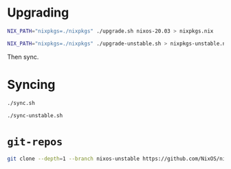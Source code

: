 * Upgrading

#+begin_src sh
  NIX_PATH="nixpkgs=./nixpkgs" ./upgrade.sh nixos-20.03 > nixpkgs.nix

  NIX_PATH="nixpkgs=./nixpkgs" ./upgrade-unstable.sh > nixpkgs-unstable.nix
#+end_src

Then sync.

* Syncing

#+begin_src sh
  ./sync.sh

  ./sync-unstable.sh
#+end_src

* =git-repos=

#+begin_src sh :noeval
  git clone --depth=1 --branch nixos-unstable https://github.com/NixOS/nixpkgs.git
#+end_src
